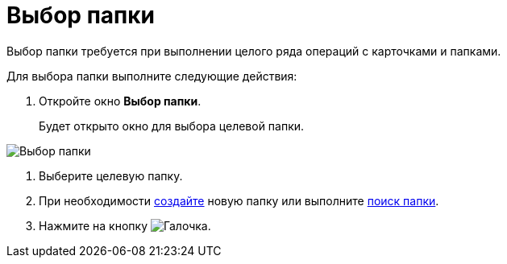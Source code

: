 = Выбор папки

Выбор папки требуется при выполнении целого ряда операций с карточками и папками.

Для выбора папки выполните следующие действия:

. Откройте окно *Выбор папки*.
+
Будет открыто окно для выбора целевой папки.

image::Folder_select.png[Выбор папки]
. Выберите целевую папку.
. При необходимости xref:folder-create.adoc[создайте] новую папку или выполните xref:Folder_search.adoc[поиск папки].
. Нажмите на кнопку image:buttons/check.png[Галочка].
